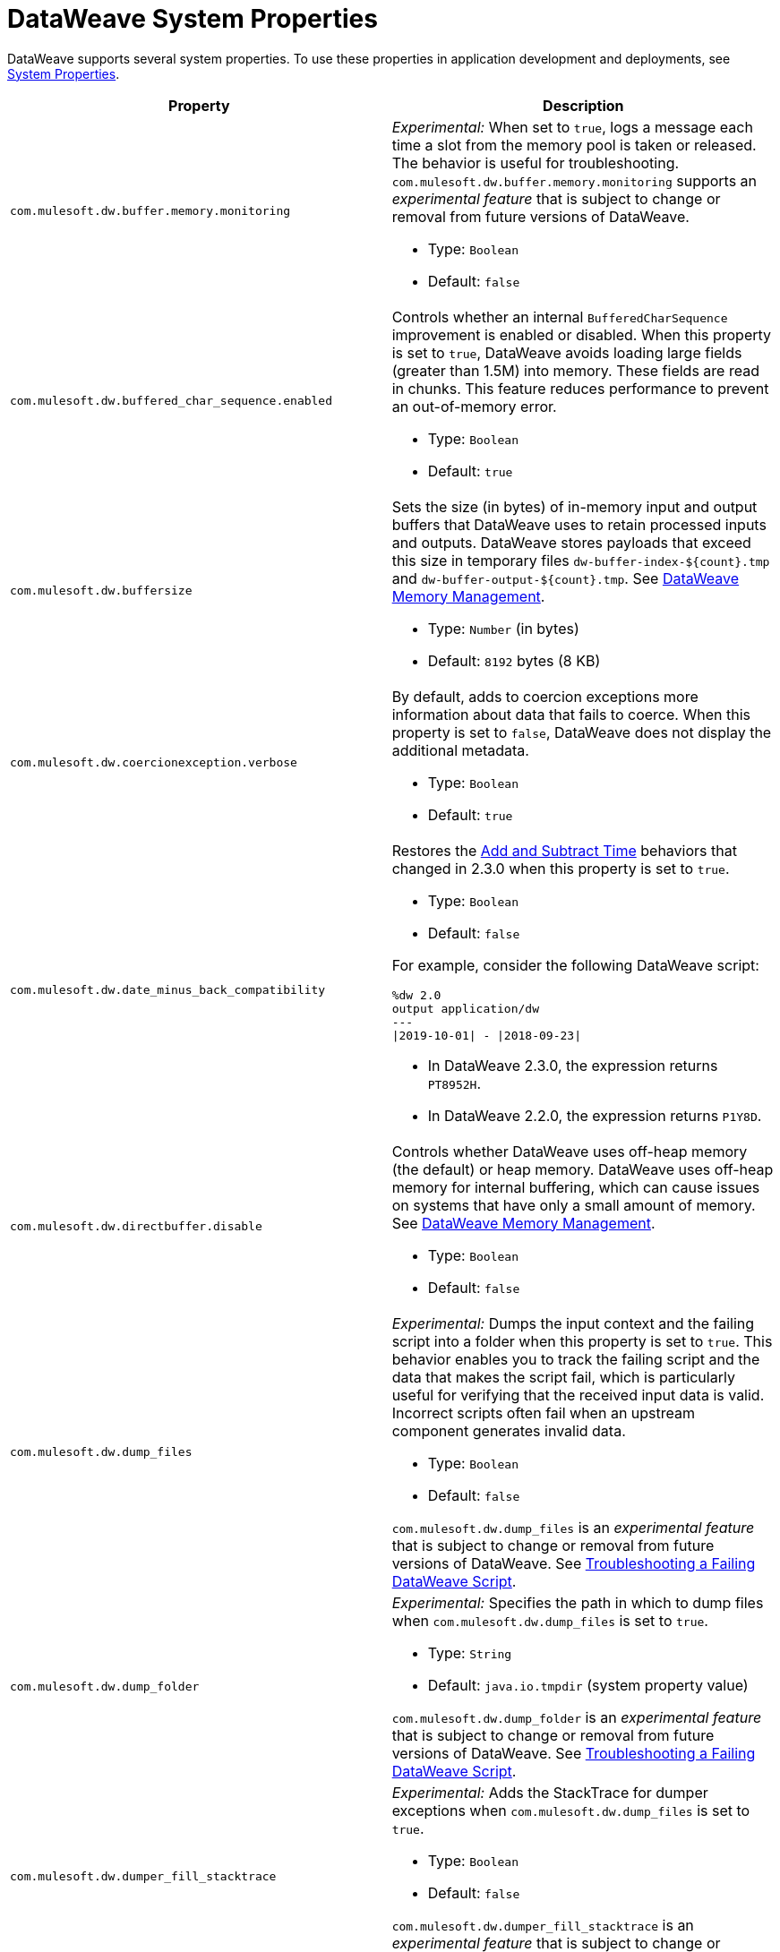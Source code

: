= DataWeave System Properties


DataWeave supports several system properties. To use these properties in application development and deployments, see xref:mule-runtime::mule-app-properties-system.adoc[System Properties].

[%header%autowidth.spread,cols=",a"]
|===
|Property |Description

//com.mulesoft.dw.buffer.memory.monitoring//
|`com.mulesoft.dw.buffer.memory.monitoring`|
_Experimental:_ When set to `true`, logs a message each time a slot from the memory pool is taken or released. The behavior is useful for troubleshooting.
`com.mulesoft.dw.buffer.memory.monitoring` supports an _experimental feature_ that is subject to change or removal from future versions of DataWeave.

* Type: `Boolean`
* Default: `false`


//com.mulesoft.dw.buffered_char_sequence.enabled
|`com.mulesoft.dw.buffered_char_sequence.enabled`|
Controls whether an internal `BufferedCharSequence` improvement is enabled or disabled. When this property is set to `true`, DataWeave avoids loading large fields (greater than 1.5M) into memory. These fields are read in chunks. This feature reduces performance to prevent an out-of-memory error.


* Type: `Boolean`
* Default: `true`


//com.mulesoft.dw.buffersize//
|`com.mulesoft.dw.buffersize`|
Sets the size (in bytes) of in-memory input and output buffers that DataWeave uses to retain processed inputs and outputs.
DataWeave stores payloads that exceed this size in temporary files `dw-buffer-index-${count}.tmp` and `dw-buffer-output-${count}.tmp`.
See xref:dataweave-memory-management.adoc[DataWeave Memory Management].

* Type: `Number` (in bytes)
* Default: `8192` bytes (8 KB)


//com.mulesoft.dw.coercionexception.verbose//
|`com.mulesoft.dw.coercionexception.verbose`|
By default, adds to coercion exceptions more information about data that fails to coerce. When this property is set to `false`, DataWeave does not display the additional metadata.

* Type: `Boolean`
* Default: `true`


//com.mulesoft.dw.date_minus_back_compatibility//
|`com.mulesoft.dw.date_minus_back_compatibility`|
Restores the xref:dataweave-cookbook-add-and-subtract-time.adoc[Add and Subtract Time] behaviors that changed in 2.3.0 when this property is set to `true`.

* Type: `Boolean`
* Default: `false`

For example, consider the following DataWeave script:
[source,dataweave,linenums]
----
%dw 2.0
output application/dw
---
\|2019-10-01\| - \|2018-09-23\|
----
* In DataWeave 2.3.0, the expression returns `PT8952H`.
* In DataWeave 2.2.0, the expression returns `P1Y8D`.


//com.mulesoft.dw.directbuffer.disable//
|`com.mulesoft.dw.directbuffer.disable`|
Controls whether DataWeave uses off-heap memory (the default) or heap memory. DataWeave uses off-heap memory for internal buffering, which can cause issues on systems that have only a small amount of memory. See xref:dataweave-memory-management.adoc[DataWeave Memory Management].

* Type: `Boolean`
* Default: `false`


//com.mulesoft.dw.dump_files//
|`com.mulesoft.dw.dump_files`|
_Experimental:_ Dumps the input context and the failing script into a folder when this property is set to `true`. This behavior enables you to track the failing script and the data that makes the script fail, which is particularly useful for verifying that the received input data is valid. Incorrect scripts often fail when an upstream component generates invalid data.

* Type: `Boolean`
* Default: `false`

`com.mulesoft.dw.dump_files` is an _experimental feature_ that is subject to change or removal from future versions of DataWeave. See xref:dataweave-troubleshoot.adoc[Troubleshooting a Failing DataWeave Script].


//com.mulesoft.dw.dump_folder//
|`com.mulesoft.dw.dump_folder`|
_Experimental:_ Specifies the path in which to dump files when `com.mulesoft.dw.dump_files` is set to `true`.

* Type: `String`
* Default: `java.io.tmpdir` (system property value)

`com.mulesoft.dw.dump_folder` is an _experimental feature_ that is subject to change or removal from future versions of DataWeave. See xref:dataweave-troubleshoot.adoc[Troubleshooting a Failing DataWeave Script].


//com.mulesoft.dw.dumper_fill_stacktrace//
|`com.mulesoft.dw.dumper_fill_stacktrace`|
_Experimental:_ Adds the StackTrace for dumper exceptions when `com.mulesoft.dw.dump_files` is set to `true`.

* Type: `Boolean`
* Default: `false`

`com.mulesoft.dw.dumper_fill_stacktrace` is an _experimental feature_ that is subject to change or removal from future versions of DataWeave.


//com.mulesoft.dw.error_value_length//
|`com.mulesoft.dw.error_value_length`|
Sets the maximum length of exception messages to display to the user. The message is truncated to the maximum length. This setting is useful for avoiding long exception messages.

* Type: `Number`
* Default: `80`


//com.mulesoft.dw.indexsize//
|`com.mulesoft.dw.indexsize`|
Sets the maximum size (in bytes) of the page in memory that indexed readers use.

* Type: `Number`
* Default: `1572864` (1.5 MB)


//com.mulesoft.dw.max_memory_allocation//
|`com.mulesoft.dw.max_memory_allocation`|
Sets the size (in bytes) of each slot in the off-heap memory pool.

* Type: `Number` (in bytes)
* Default: `1572864` (1.5 MB)

See xref:dataweave-memory-management.adoc[DataWeave Memory Management].


//com.mulesoft.dw.memory_pool_size//
|`com.mulesoft.dw.memory_pool_size`|
Sets the number of slots in the memory pool. DataWeave buffers use off-heap memory from a pool, up to a defined size (`com.mulesoft.dw.memory_pool_size` * `com.mulesoft.dw.max_memory_allocation`). DataWeave allocates the remainder using heap memory. See xref:dataweave-memory-management.adoc[DataWeave Memory Management].

* Type: `Number`
* Default: `60`


//com.mulesoft.dw.multipart.defaultContentType//
|`com.mulesoft.dw.multipart.defaultContentType`|
Sets the default Content-Type to use on parts of the `multipart/*` format when a `Content-Type` is not specified. See also, the multipart reader property xref:dataweave-formats-multipart.adoc#properties[defaultContentType]. _Introduced in DataWeave 2.3 (2.3.0-20210720) for the August 2021 release of Mule 4.3.0-20210719._

* Type: `String`
* Default: `application/octet-stream`


//com.mulesoft.dw.valueSelector.selectsAlwaysFirst//
|`com.mulesoft.dw.valueSelector.selectsAlwaysFirst`|
When set to set to `true`, returns the first occurrence of an element (even if the element appears more than once). Enabling this behavior degrades performance.

* Type: `Boolean`
* Default: `false`

The following example illustrates the behavior that is controlled by this property. (Assume that the DataWeave script acts on the XML input.)

.XML input:
[source,xml,linenums]
----
<root>
  <users>
     <user>
       <lname>chibana</lname>
       <name>Shoki</name>
     </user>
     <user>
       <name>Shoki</name>
       <name>Tomo</name>
     </user>
  </users>
</root>
----

.DataWeave script:
[source,xml,linenums]
----
%dw 2.0
output application/json
---
{
    shokis: payload.root.users.*user map $.name
}
----

* If `com.mulesoft.dw.valueSelector.selectsAlwaysFirst` is set to `true`, the script returns the following output:
+
[source,json,linenums]
----
{
  "shokis": [
    "Shoki",
    "Shoki"
  ]
}
----

* If `com.mulesoft.dw.valueSelector.selectsAlwaysFirst` is set to `false`, the script returns the following output:
+
[source,json,linenums]
----
{
  "shokis": [
    "Shoki",
    "Tomo"
  ]
}
----


//com.mulesoft.dw.stacksize//
|`com.mulesoft.dw.stacksize`|
Sets the maximum size of the stack. When a function recurses too deeply, DataWeave throws an error, such as `Stack Overflow. Max stack is 256.`

* Type: `Number`
* Default: `256`


//com.mulesoft.dw.xml.supportDTD//
|`com.mulesoft.dw.xml.supportDTD`|
Controls whether DTD handling is enabled or disabled. When this property is set to `false`, DataWeaves skips processing of both internal and external subsets. Note that the default for this property changed from `true` to `false` in Mule version 4.3.0-20210427, which includes the May, 2021 patch of DataWeave version 2.3.0.

* Type: `Boolean`
* Default: `false`


//com.mulesoft.dw.track.cursor.close//
|`com.mulesoft.dw.track.cursor.close`|
When set to `true`, tracks the stack trace from which the `CursorProvider#close()` method is called.
Use this property for troubleshooting, for example, if `CursorProvider#openCursor()` is called on a cursor that is already closed.

* Type: `Boolean`
* Default: `false`


//com.mulesoft.dw.verbose//
|`com.mulesoft.dw.verbose`|
Displays filtered stack traces when this property is set to `true`. Does not display stack traces when set to `false`.

* Type: `Boolean`
* Default: `false`


//com.mulesoft.dw.xml_reader.honourMixedContentStructure
|`com.mulesoft.dw.xml_reader.honourMixedContentStructure`|
When this property is set to `true`, DataWeave retains a mixed-content structure instead of grouping text with mixed content into a single text field.

* Type: `Boolean`
* Default: `false`
|===
